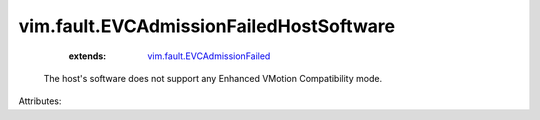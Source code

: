 .. _vim.fault.EVCAdmissionFailed: ../../vim/fault/EVCAdmissionFailed.rst


vim.fault.EVCAdmissionFailedHostSoftware
========================================
    :extends:

        `vim.fault.EVCAdmissionFailed`_

  The host's software does not support any Enhanced VMotion Compatibility mode.

Attributes:




